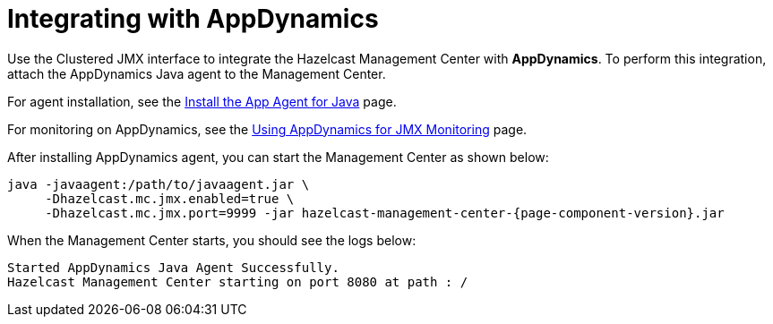 = Integrating with AppDynamics

Use the Clustered JMX interface to integrate the Hazelcast Management Center
with *AppDynamics*. To perform this integration, attach the AppDynamics
Java agent to the Management Center.

For agent installation, see the
http://docs.appdynamics.com/display/PRO14S/Install%2Bthe%2BApp%2BAgent%2Bfor%2BJava[Install the App Agent for Java] page.

For monitoring on AppDynamics, see the
http://docs.appdynamics.com/display/PRO14S/Monitor%2BJMX%2BMBeans#MonitorJMXMBeans-UsingAppDynamicsforJMXMonitoring[Using AppDynamics for JMX Monitoring] page.

After installing AppDynamics agent, you can start the Management Center as shown below:

[source,bash,subs="attributes+"]
----
java -javaagent:/path/to/javaagent.jar \
     -Dhazelcast.mc.jmx.enabled=true \
     -Dhazelcast.mc.jmx.port=9999 -jar hazelcast-management-center-{page-component-version}.jar
----

When the Management Center starts, you should see the logs below:

```
Started AppDynamics Java Agent Successfully.
Hazelcast Management Center starting on port 8080 at path : /
```
